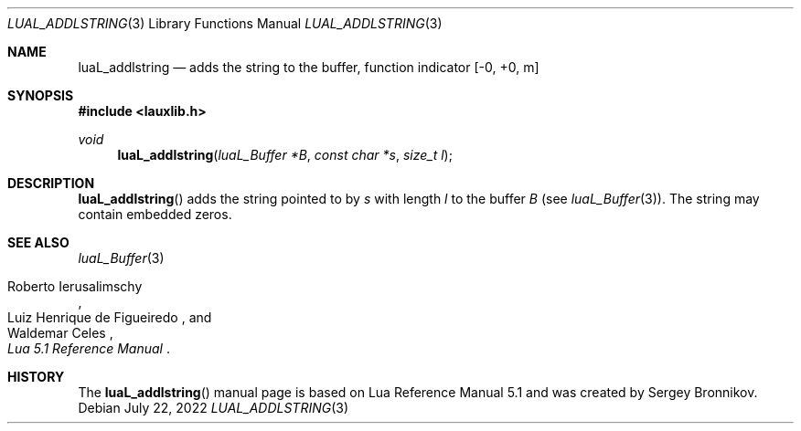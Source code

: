 .Dd $Mdocdate: July 22 2022 $
.Dt LUAL_ADDLSTRING 3
.Os
.Sh NAME
.Nm luaL_addlstring
.Nd adds the string to the buffer, function indicator
.Bq -0, +0, m
.Sh SYNOPSIS
.In lauxlib.h
.Ft void
.Fn luaL_addlstring "luaL_Buffer *B" "const char *s" "size_t l"
.Sh DESCRIPTION
.Fn luaL_addlstring
adds the string pointed to by
.Fa s
with length
.Fa l
to the buffer
.Fa B
.Pq see Xr luaL_Buffer 3 .
The string may contain embedded zeros.
.Sh SEE ALSO
.Xr luaL_Buffer 3
.Rs
.%A Roberto Ierusalimschy
.%A Luiz Henrique de Figueiredo
.%A Waldemar Celes
.%T Lua 5.1 Reference Manual
.Re
.Sh HISTORY
The
.Fn luaL_addlstring
manual page is based on Lua Reference Manual 5.1 and was created by Sergey Bronnikov.
